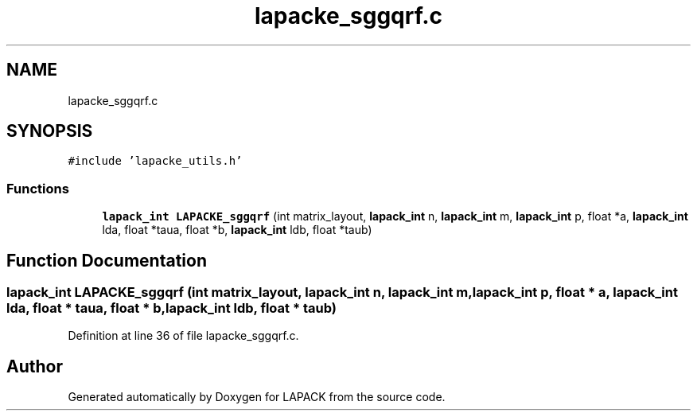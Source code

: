 .TH "lapacke_sggqrf.c" 3 "Tue Nov 14 2017" "Version 3.8.0" "LAPACK" \" -*- nroff -*-
.ad l
.nh
.SH NAME
lapacke_sggqrf.c
.SH SYNOPSIS
.br
.PP
\fC#include 'lapacke_utils\&.h'\fP
.br

.SS "Functions"

.in +1c
.ti -1c
.RI "\fBlapack_int\fP \fBLAPACKE_sggqrf\fP (int matrix_layout, \fBlapack_int\fP n, \fBlapack_int\fP m, \fBlapack_int\fP p, float *a, \fBlapack_int\fP lda, float *taua, float *b, \fBlapack_int\fP ldb, float *taub)"
.br
.in -1c
.SH "Function Documentation"
.PP 
.SS "\fBlapack_int\fP LAPACKE_sggqrf (int matrix_layout, \fBlapack_int\fP n, \fBlapack_int\fP m, \fBlapack_int\fP p, float * a, \fBlapack_int\fP lda, float * taua, float * b, \fBlapack_int\fP ldb, float * taub)"

.PP
Definition at line 36 of file lapacke_sggqrf\&.c\&.
.SH "Author"
.PP 
Generated automatically by Doxygen for LAPACK from the source code\&.
